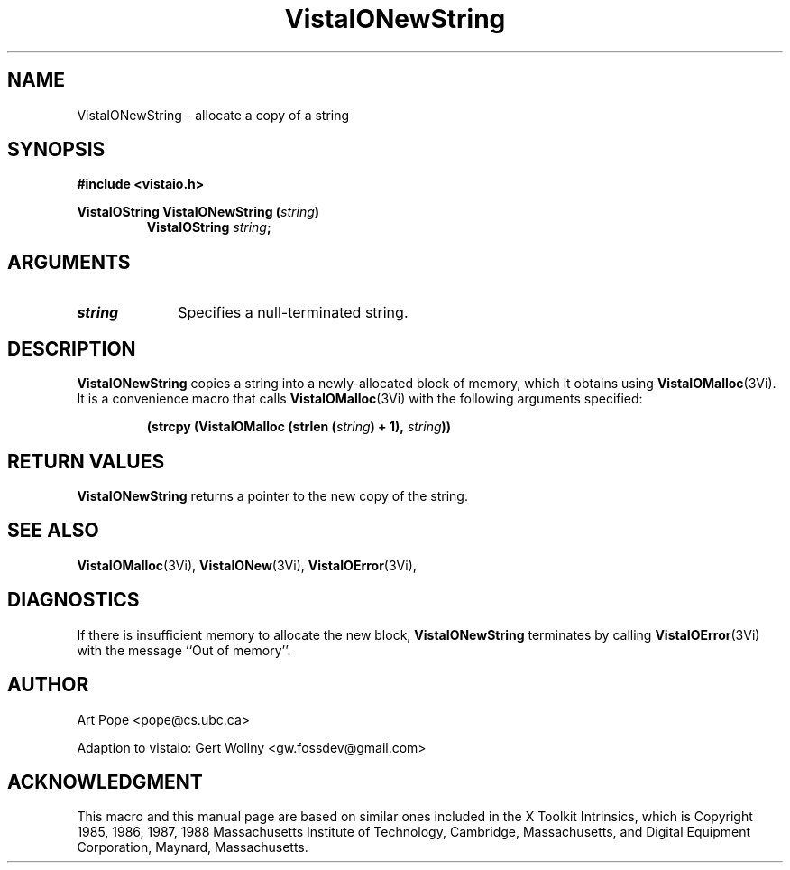 .ds VistaIOn 2.1
.TH VistaIONewString 3Vi "24 April 1993" "Vista VistaIOersion \*(VistaIOn"
.SH NAME
VistaIONewString \- allocate a copy of a string
.SH SYNOPSIS
.PP
.ft B
.nf
#include <vistaio.h>
.ft
.fi
.PP
.ft B
.nf
VistaIOString VistaIONewString (\fIstring\fP)
.ft
.RS
.B VistaIOString \fIstring\fP;
.RE
.nf
.SH ARGUMENTS
.IP \fIstring\fP 10n
Specifies a null-terminated string.
.SH DESCRIPTION
\fBVistaIONewString\fP copies a string into a newly-allocated block of memory,
which it obtains using \fBVistaIOMalloc\fP(3Vi). It is a convenience macro that
calls \fBVistaIOMalloc\fP(3Vi) with the following arguments specified:
.PP
.RS
.nf
.B (strcpy (VistaIOMalloc (strlen (\fIstring\fP) + 1), \fIstring\fP))
.fi
.RE
.SH "RETURN VALUES"
\fBVistaIONewString\fP returns a pointer to the new copy of the string.
.SH "SEE ALSO"
.na
.nh
.BR VistaIOMalloc (3Vi),
.BR VistaIONew (3Vi),
.BR VistaIOError (3Vi),

.ad
.hy
.SH DIAGNOSTICS
If there is insufficient memory to allocate the new block, \fBVistaIONewString\fP
terminates by calling \fBVistaIOError\fP(3Vi) with the message ``Out of memory''.
.SH AUTHOR
Art Pope <pope@cs.ubc.ca>

Adaption to vistaio: Gert Wollny <gw.fossdev@gmail.com>
.SH ACKNOWLEDGMENT
This macro and this manual page are based on similar ones
included in the X Toolkit Intrinsics, which is 
Copyright 1985, 1986, 1987, 1988
Massachusetts Institute of Technology, Cambridge, Massachusetts,
and Digital Equipment Corporation, Maynard, Massachusetts.
